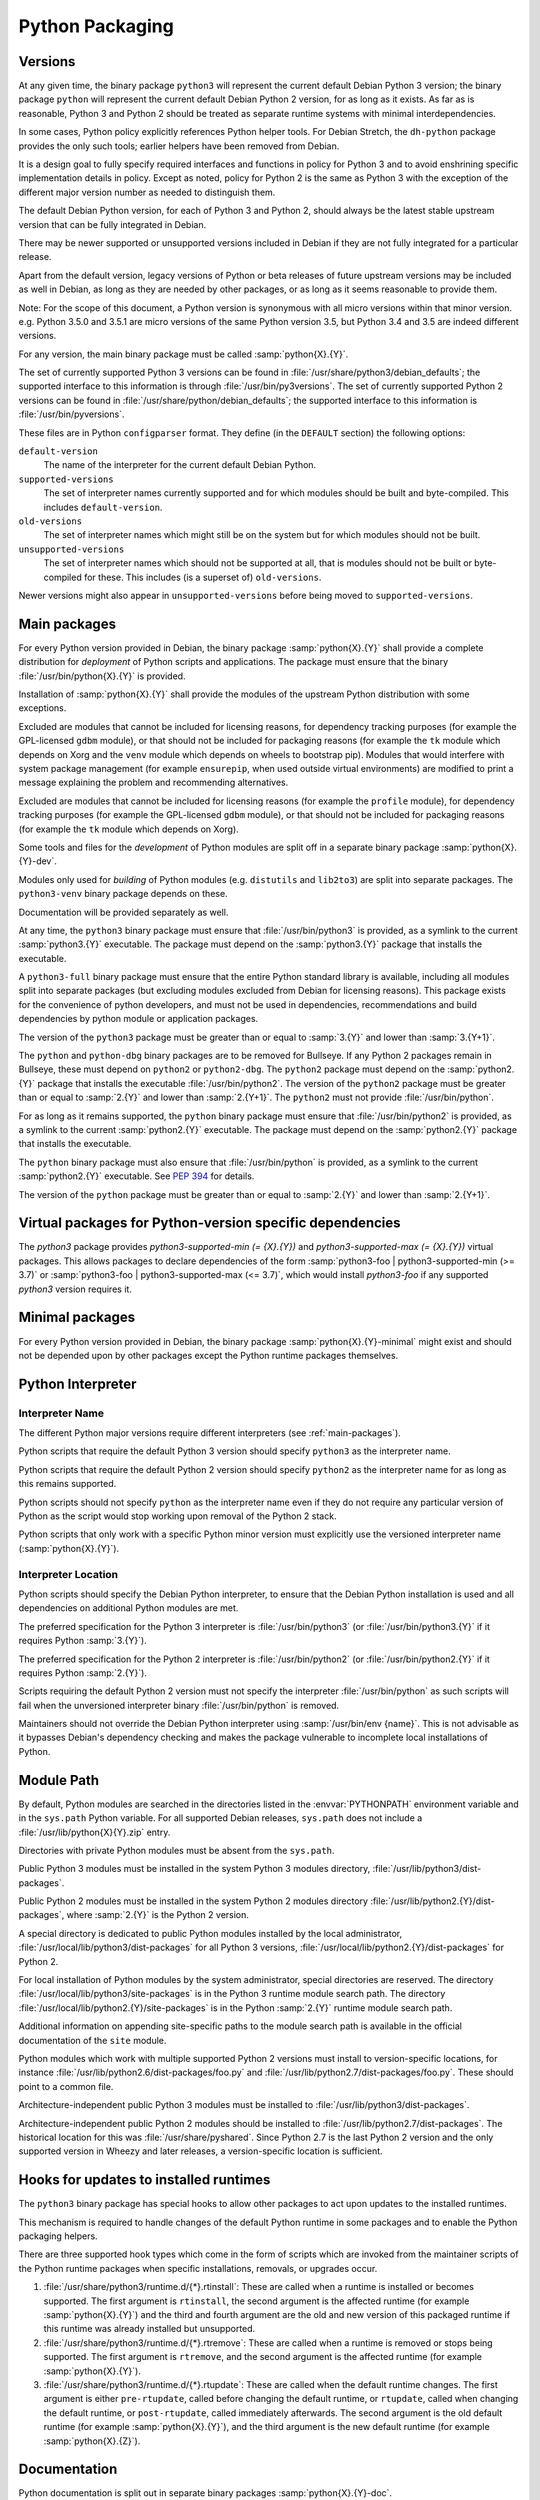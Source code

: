 Python Packaging
================

Versions
--------
At any given time, the binary package ``python3`` will represent the
current default Debian Python 3 version; the binary package ``python``
will represent the current default Debian Python 2 version, for as long
as it exists.
As far as is reasonable, Python 3 and Python 2 should be treated as
separate runtime systems with minimal interdependencies.

In some cases, Python policy explicitly references Python helper tools.
For Debian Stretch, the ``dh-python`` package provides the only such
tools; earlier helpers have been removed from Debian.

It is a design goal to fully specify required interfaces and functions
in policy for Python 3 and to avoid enshrining specific implementation
details in policy.
Except as noted, policy for Python 2 is the same as Python 3 with the
exception of the different major version number as needed to distinguish
them.

The default Debian Python version, for each of Python 3 and Python 2,
should always be the latest stable upstream version that can be fully
integrated in Debian.

There may be newer supported or unsupported versions included in Debian
if they are not fully integrated for a particular release.

Apart from the default version, legacy versions of Python or beta
releases of future upstream versions may be included as well in Debian,
as long as they are needed by other packages, or as long as it seems
reasonable to provide them.

Note: For the scope of this document, a Python version is synonymous
with all micro versions within that minor version.
e.g. Python 3.5.0 and 3.5.1 are micro versions of the same Python
version 3.5, but Python 3.4 and 3.5 are indeed different versions.

For any version, the main binary package must be called
:samp:`python{X}.{Y}`.

The set of currently supported Python 3 versions can be found in
:file:`/usr/share/python3/debian_defaults`; the supported interface to
this information is through :file:`/usr/bin/py3versions`.
The set of currently supported Python 2 versions can be found in
:file:`/usr/share/python/debian_defaults`; the supported interface to
this information is :file:`/usr/bin/pyversions`.

These files are in Python ``configparser`` format.
They define (in the ``DEFAULT`` section) the following options:

``default-version``
    The name of the interpreter for the current default Debian Python.
``supported-versions``
    The set of interpreter names currently supported and for which
    modules should be built and byte-compiled.
    This includes ``default-version``.
``old-versions``
    The set of interpreter names which might still be on the system but
    for which modules should not be built.
``unsupported-versions``
    The set of interpreter names which should not be supported at all,
    that is modules should not be built or byte-compiled for these.
    This includes (is a superset of) ``old-versions``.

Newer versions might also appear in ``unsupported-versions`` before
being moved to ``supported-versions``.

.. _main-packages:

Main packages
-------------

For every Python version provided in Debian, the binary package
:samp:`python{X}.{Y}` shall provide a complete distribution for
*deployment* of Python scripts and applications.
The package must ensure that the binary :file:`/usr/bin/python{X}.{Y}`
is provided.

Installation of :samp:`python{X}.{Y}` shall provide the modules of the
upstream Python distribution with some exceptions.

Excluded are modules that cannot be included for licensing reasons, for
dependency tracking purposes (for example the GPL-licensed ``gdbm``
module), or that should not be included for packaging reasons (for
example the ``tk`` module which depends on Xorg and the ``venv`` module
which depends on wheels to bootstrap pip).
Modules that would interfere with system package management (for example
``ensurepip``, when used outside virtual environments) are modified to
print a message explaining the problem and recommending alternatives.

Excluded are modules that cannot be included for licensing reasons (for
example the ``profile`` module), for dependency tracking purposes (for
example the GPL-licensed ``gdbm`` module), or that should not be
included for packaging reasons (for example the ``tk`` module which
depends on Xorg).

Some tools and files for the *development* of Python modules are split
off in a separate binary package :samp:`python{X}.{Y}-dev`.

Modules only used for *building* of Python modules (e.g. ``distutils``
and ``lib2to3``) are split into separate packages.
The ``python3-venv`` binary package depends on these.

Documentation will be provided separately as well.

At any time, the ``python3`` binary package must ensure that
:file:`/usr/bin/python3` is provided, as a symlink to the current
:samp:`python3.{Y}` executable.
The package must depend on the :samp:`python3.{Y}` package that installs
the executable.

A ``python3-full`` binary package must ensure that the entire Python
standard library is available, including all modules split into separate
packages (but excluding modules excluded from Debian for licensing
reasons).
This package exists for the convenience of python developers, and must
not be used in dependencies, recommendations and build dependencies by
python module or application packages.

The version of the ``python3`` package must be greater than or equal to
:samp:`3.{Y}` and lower than :samp:`3.{Y+1}`.

The ``python`` and ``python-dbg`` binary packages are to be removed for
Bullseye.
If any Python 2 packages remain in Bullseye, these must depend on
``python2`` or ``python2-dbg``.
The ``python2`` package must depend on the :samp:`python2.{Y}` package
that installs the executable :file:`/usr/bin/python2`.
The version of the ``python2`` package must be greater than or equal to
:samp:`2.{Y}` and lower than :samp:`2.{Y+1}`.
The ``python2`` must not provide :file:`/usr/bin/python`.

For as long as it remains supported, the ``python`` binary package must
ensure that :file:`/usr/bin/python2` is provided, as a symlink to the
current :samp:`python2.{Y}` executable.
The package must depend on the :samp:`python2.{Y}` package that installs
the executable.

The ``python`` binary package must also ensure that
:file:`/usr/bin/python` is provided, as a symlink to the current
:samp:`python2.{Y}` executable.
See :pep:`394` for details.

The version of the ``python`` package must be greater than or equal to
:samp:`2.{Y}` and lower than :samp:`2.{Y+1}`.

Virtual packages for Python-version specific dependencies
---------------------------------------------------------

The `python3` package provides `python3-supported-min (= {X}.{Y})` and
`python3-supported-max (= {X}.{Y})` virtual packages.
This allows packages to declare dependencies of the form
:samp:`python3-foo | python3-supported-min (>= 3.7)` or
:samp:`python3-foo | python3-supported-max (<= 3.7)`, which would
install `python3-foo` if any supported `python3` version requires it.

Minimal packages
----------------

For every Python version provided in Debian, the binary package
:samp:`python{X}.{Y}-minimal` might exist and should not be depended
upon by other packages except the Python runtime packages themselves.

Python Interpreter
------------------

.. _interpreter-name:

Interpreter Name
^^^^^^^^^^^^^^^^

The different Python major versions require different interpreters
(see :ref:`main-packages`).

Python scripts that require the default Python 3 version should specify
``python3`` as the interpreter name.

Python scripts that require the default Python 2 version should specify
``python2`` as the interpreter name for as long as this remains supported.

Python scripts should not specify ``python`` as the interpreter name
even if they do not require any particular version of Python as the
script would stop working upon removal of the Python 2 stack.

Python scripts that only work with a specific Python minor version must
explicitly use the versioned interpreter name (:samp:`python{X}.{Y}`).

.. _interpreter-location:

Interpreter Location
^^^^^^^^^^^^^^^^^^^^

Python scripts should specify the Debian Python interpreter, to ensure
that the Debian Python installation is used and all dependencies on
additional Python modules are met.

The preferred specification for the Python 3 interpreter is
:file:`/usr/bin/python3` (or :file:`/usr/bin/python3.{Y}` if it requires
Python :samp:`3.{Y}`).

The preferred specification for the Python 2 interpreter is
:file:`/usr/bin/python2` (or :file:`/usr/bin/python2.{Y}` if it requires
Python :samp:`2.{Y}`).

Scripts requiring the default Python 2 version must not specify the
interpreter :file:`/usr/bin/python` as such scripts will fail when the
unversioned interpreter binary :file:`/usr/bin/python` is removed.

Maintainers should not override the Debian Python interpreter using
:samp:`/usr/bin/env {name}`.
This is not advisable as it bypasses Debian's dependency checking and
makes the package vulnerable to incomplete local installations of
Python.

.. _module-path:

Module Path
-----------

By default, Python modules are searched in the directories listed in the
:envvar:`PYTHONPATH` environment variable and in the ``sys.path`` Python
variable.
For all supported Debian releases, ``sys.path`` does not include a
:file:`/usr/lib/python{X}{Y}.zip` entry.

Directories with private Python modules must be absent from the ``sys.path``.

Public Python 3 modules must be installed in the system Python 3 modules
directory, :file:`/usr/lib/python3/dist-packages`.

Public Python 2 modules must be installed in the system Python 2 modules
directory :file:`/usr/lib/python2.{Y}/dist-packages`, where
:samp:`2.{Y}` is the Python 2 version.

A special directory is dedicated to public Python modules installed by
the local administrator, :file:`/usr/local/lib/python3/dist-packages`
for all Python 3 versions,
:file:`/usr/local/lib/python2.{Y}/dist-packages` for Python 2.

For local installation of Python modules by the system administrator,
special directories are reserved.
The directory :file:`/usr/local/lib/python3/site-packages` is in the
Python 3 runtime module search path.
The directory :file:`/usr/local/lib/python2.{Y}/site-packages` is in the
Python :samp:`2.{Y}` runtime module search path.

Additional information on appending site-specific paths to the module
search path is available in the official documentation of the ``site``
module.

Python modules which work with multiple supported Python 2 versions must
install to version-specific locations, for instance
:file:`/usr/lib/python2.6/dist-packages/foo.py` and
:file:`/usr/lib/python2.7/dist-packages/foo.py`.
These should point to a common file.

Architecture-independent public Python 3 modules must be installed to
:file:`/usr/lib/python3/dist-packages`.

Architecture-independent public Python 2 modules should be installed to
:file:`/usr/lib/python2.7/dist-packages`.
The historical location for this was :file:`/usr/share/pyshared`.
Since Python 2.7 is the last Python 2 version and the only supported
version in Wheezy and later releases, a version-specific location is
sufficient.

Hooks for updates to installed runtimes
---------------------------------------

The ``python3`` binary package has special hooks to allow other packages
to act upon updates to the installed runtimes.

This mechanism is required to handle changes of the default Python
runtime in some packages and to enable the Python packaging helpers.

There are three supported hook types which come in the form of scripts
which are invoked from the maintainer scripts of the Python runtime
packages when specific installations, removals, or upgrades occur.

#. :file:`/usr/share/python3/runtime.d/{*}.rtinstall`:
   These are called when a runtime is installed or becomes supported.
   The first argument is ``rtinstall``, the second argument is the
   affected runtime (for example :samp:`python{X}.{Y}`) and the third
   and fourth argument are the old and new version of this packaged
   runtime if this runtime was already installed but unsupported.

#. :file:`/usr/share/python3/runtime.d/{*}.rtremove`:
   These are called when a runtime is removed or stops being supported.
   The first argument is ``rtremove``, and the second argument is the
   affected runtime (for example :samp:`python{X}.{Y}`).

#. :file:`/usr/share/python3/runtime.d/{*}.rtupdate`:
   These are called when the default runtime changes.
   The first argument is either ``pre-rtupdate``, called before changing
   the default runtime, or ``rtupdate``, called when changing the
   default runtime, or ``post-rtupdate``, called immediately afterwards.
   The second argument is the old default runtime (for example
   :samp:`python{X}.{Y}`), and the third argument is the new default
   runtime (for example :samp:`python{X}.{Z}`).

Documentation
-------------

Python documentation is split out in separate binary packages
:samp:`python{X}.{Y}-doc`.

The binary package ``python3-doc`` will always provide the documentation
for the default Debian Python 3 version.
The binary package ``python2-doc`` will always provide the documentation
for the default Debian Python 2 version, for as long as that remains
supported.

TODO: Policy for documentation of third party packages.
